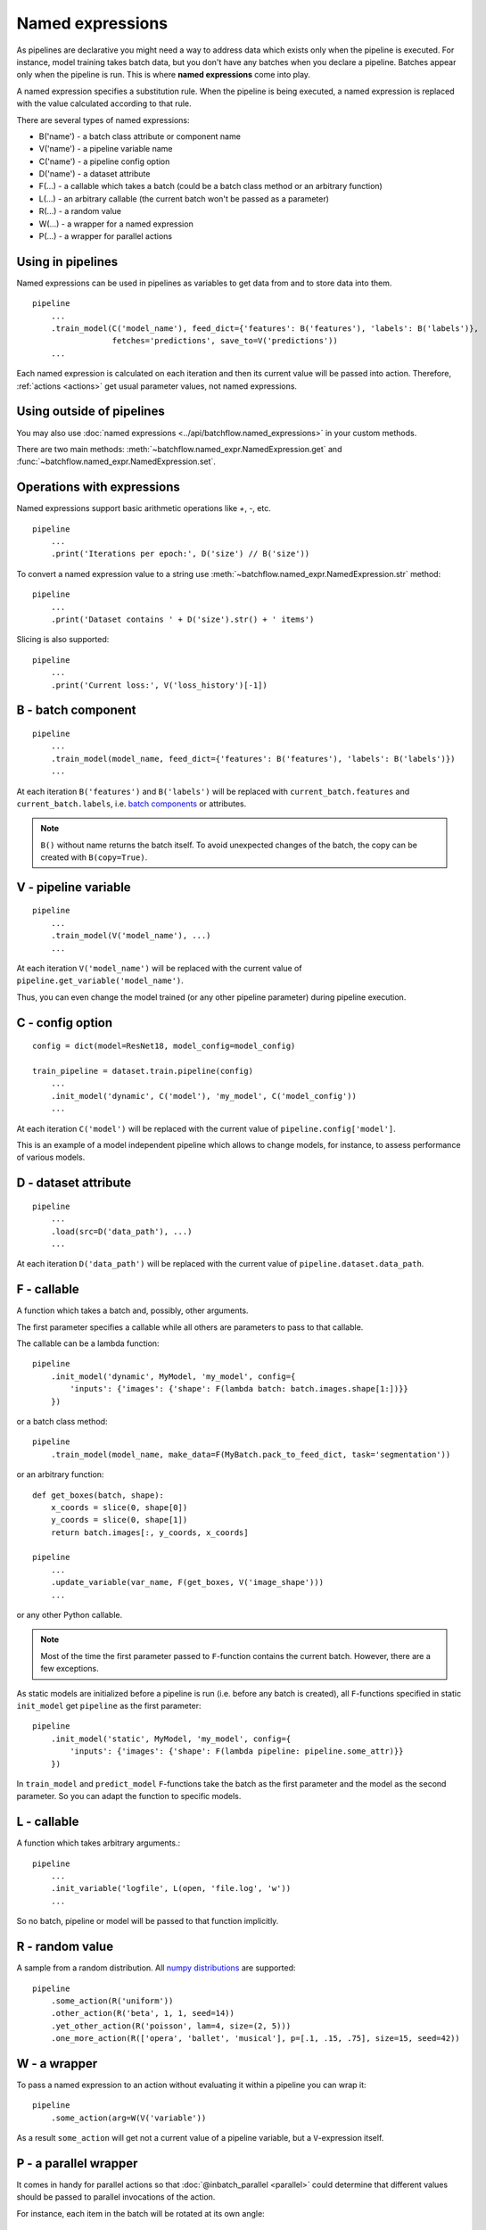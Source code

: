 =================
Named expressions
=================
As pipelines are declarative you might need a way to address data which exists only when the pipeline is executed.
For instance, model training takes batch data, but you don't have any batches when you declare a pipeline.
Batches appear only when the pipeline is run. This is where **named expressions** come into play.

A named expression specifies a substitution rule. When the pipeline is being executed,
a named expression is replaced with the value calculated according to that rule.

There are several types of named expressions:

* B('name') - a batch class attribute or component name
* V('name') - a pipeline variable name
* C('name') - a pipeline config option
* D('name') - a dataset attribute
* F(...) - a callable which takes a batch (could be a batch class method or an arbitrary function)
* L(...) - an arbitrary callable (the current batch won't be passed as a parameter)
* R(...) - a random value
* W(...) - a wrapper for a named expression
* P(...) - a wrapper for parallel actions


Using in pipelines
==================
Named expressions can be used in pipelines as variables to get data from and to store data into them.

::

    pipeline
        ...
        .train_model(C('model_name'), feed_dict={'features': B('features'), 'labels': B('labels')},
                     fetches='predictions', save_to=V('predictions'))
        ...

Each named expression is calculated on each iteration and then its current value will be passed into action.
Therefore, :ref:`actions <actions>` get usual parameter values, not named expressions.


Using outside of pipelines
==========================
You may also use :doc:`named expressions <../api/batchflow.named_expressions>` in your custom methods.

There are two main methods: :meth:`~batchflow.named_expr.NamedExpression.get` and :func:`~batchflow.named_expr.NamedExpression.set`.


Operations with expressions
===========================
Named expressions support basic arithmetic operations like `+`, `-`, etc.

::

    pipeline
        ...
        .print('Iterations per epoch:', D('size') // B('size'))


To convert a named expression value to a string use :meth:`~batchflow.named_expr.NamedExpression.str` method::

    pipeline
        ...
        .print('Dataset contains ' + D('size').str() + ' items')


Slicing is also supported::

    pipeline
        ...
        .print('Current loss:', V('loss_history')[-1])



B - batch component
===================
::

    pipeline
        ...
        .train_model(model_name, feed_dict={'features': B('features'), 'labels': B('labels')})
        ...

At each iteration ``B('features')`` and ``B('labels')`` will be replaced with ``current_batch.features``
and ``current_batch.labels``, i.e. `batch components <components>`_ or attributes.

.. note:: ``B()`` without name returns the batch itself.
          To avoid unexpected changes of the batch, the copy can be created with ``B(copy=True)``.


V - pipeline variable
=====================
::

    pipeline
        ...
        .train_model(V('model_name'), ...)
        ...

At each iteration ``V('model_name')`` will be replaced with the current value of ``pipeline.get_variable('model_name')``.

Thus, you can even change the model trained (or any other pipeline parameter) during pipeline execution.


C - config option
=================
::

    config = dict(model=ResNet18, model_config=model_config)

    train_pipeline = dataset.train.pipeline(config)
        ...
        .init_model('dynamic', C('model'), 'my_model', C('model_config'))
        ...

At each iteration ``C('model')`` will be replaced with the current value of ``pipeline.config['model']``.

This is an example of a model independent pipeline which allows to change models, for instance,
to assess performance of various models.

D - dataset attribute
=====================
::

    pipeline
        ...
        .load(src=D('data_path'), ...)
        ...

At each iteration ``D('data_path')`` will be replaced with the current value of ``pipeline.dataset.data_path``.


F - callable
============
A function which takes a batch and, possibly, other arguments.

The first parameter specifies a callable while all others are parameters to pass to that callable.

The callable can be a lambda function::

    pipeline
        .init_model('dynamic', MyModel, 'my_model', config={
            'inputs': {'images': {'shape': F(lambda batch: batch.images.shape[1:])}}
        })

or a batch class method::

    pipeline
        .train_model(model_name, make_data=F(MyBatch.pack_to_feed_dict, task='segmentation'))

or an arbitrary function::

    def get_boxes(batch, shape):
        x_coords = slice(0, shape[0])
        y_coords = slice(0, shape[1])
        return batch.images[:, y_coords, x_coords]

    pipeline
        ...
        .update_variable(var_name, F(get_boxes, V('image_shape')))
        ...

or any other Python callable.

.. note:: Most of the time the first parameter passed to ``F``-function contains the current batch.
   However, there are a few exceptions.

As static models are initialized before a pipeline is run (i.e. before any batch is created),
all ``F``-functions specified in static ``init_model`` get ``pipeline`` as the first parameter::

    pipeline
        .init_model('static', MyModel, 'my_model', config={
            'inputs': {'images': {'shape': F(lambda pipeline: pipeline.some_attr)}}
        })

In ``train_model`` and ``predict_model`` ``F``-functions take the batch as the first parameter and the model
as the second parameter. So you can adapt the function to specific models.


L - callable
============
A function which takes arbitrary arguments.::

    pipeline
        ...
        .init_variable('logfile', L(open, 'file.log', 'w'))
        ...

So no batch, pipeline or model will be passed to that function implicitly.


R - random value
================
A sample from a random distribution. All `numpy distributions <https://docs.scipy.org/doc/numpy/reference/routines.random.html#distributions>`_ are supported::

    pipeline
        .some_action(R('uniform'))
        .other_action(R('beta', 1, 1, seed=14))
        .yet_other_action(R('poisson', lam=4, size=(2, 5)))
        .one_more_action(R(['opera', 'ballet', 'musical'], p=[.1, .15, .75], size=15, seed=42))


W - a wrapper
=============
To pass a named expression to an action without evaluating it within a pipeline you can wrap it::

    pipeline
        .some_action(arg=W(V('variable'))

As a result ``some_action`` will get not a current value of a pipeline variable, but a ``V``-expression itself.


P - a parallel wrapper
======================
It comes in handy for parallel actions so that :doc:`@inbatch_parallel <parallel>` could determine that
different values should be passed to parallel invocations of the action.

For instance, each item in the batch will be rotated at its own angle::

    pipeline
        .rotate(angle=P(R('uniform', -30, 30)))

Without ``P`` all images in the batch will be rotated at the same angle,
since an angle randomized across batches only::

    pipeline
        .rotate(angle=R('normal', 0, 1))

Every image in the batch gets a noise of the same intensity (7%), but of a different color::

    pipeline.
        .add_color_noise(p_noise=.07, color=P(R('uniform', 0, 255, size=3)))

``P`` can be used not only with ``R``-expressions::

    pipeline
        .some_action(P(V('loss_history')))
        .other_action(P(C('model_class')))
        .yet_other_action(P(B('sensor_data')))

However, more often ``P`` is applied to ``R``-expressions. That is why ``R`` might be omitted for brevity,
i.e. ``P('normal', 0, 1))`` is equivalent to ``P(R('normal', 0, 1)))``, but a bit shorter.
